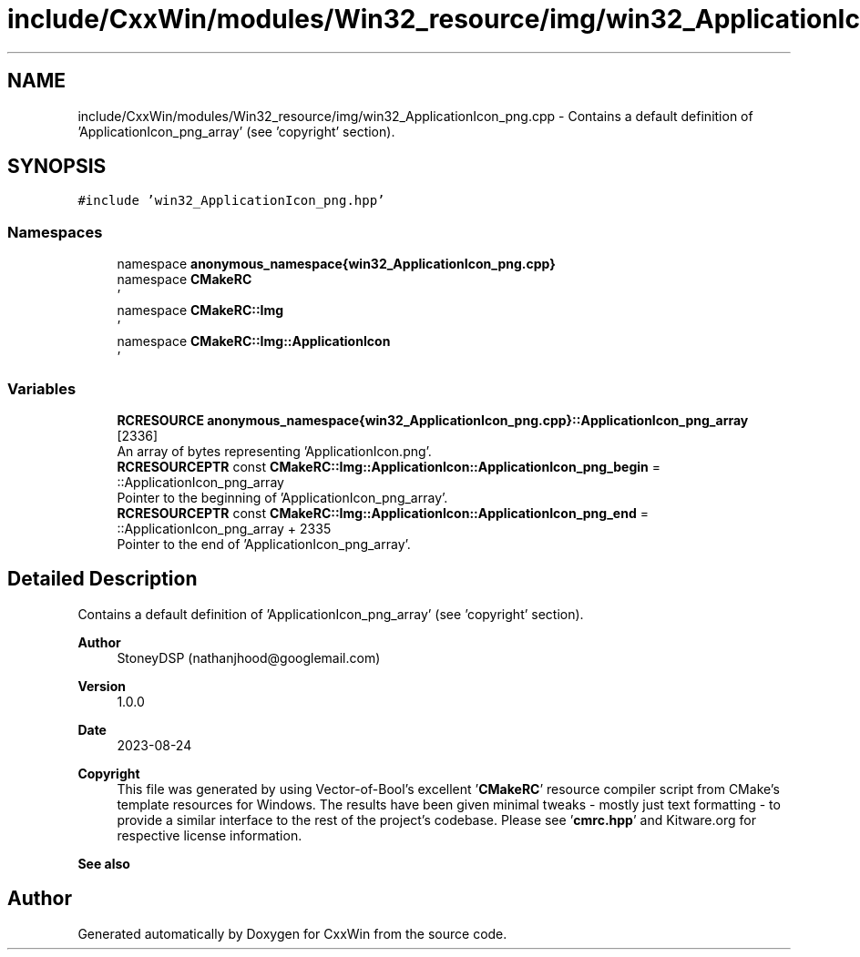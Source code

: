 .TH "include/CxxWin/modules/Win32_resource/img/win32_ApplicationIcon_png.cpp" 3Version 1.0.1" "CxxWin" \" -*- nroff -*-
.ad l
.nh
.SH NAME
include/CxxWin/modules/Win32_resource/img/win32_ApplicationIcon_png.cpp \- Contains a default definition of 'ApplicationIcon_png_array' (see 'copyright' section)\&.  

.SH SYNOPSIS
.br
.PP
\fC#include 'win32_ApplicationIcon_png\&.hpp'\fP
.br

.SS "Namespaces"

.in +1c
.ti -1c
.RI "namespace \fBanonymous_namespace{win32_ApplicationIcon_png\&.cpp}\fP"
.br
.ti -1c
.RI "namespace \fBCMakeRC\fP"
.br
.RI "' "
.ti -1c
.RI "namespace \fBCMakeRC::Img\fP"
.br
.RI "' "
.ti -1c
.RI "namespace \fBCMakeRC::Img::ApplicationIcon\fP"
.br
.RI "' "
.in -1c
.SS "Variables"

.in +1c
.ti -1c
.RI "\fBRCRESOURCE\fP \fBanonymous_namespace{win32_ApplicationIcon_png\&.cpp}::ApplicationIcon_png_array\fP [2336]"
.br
.RI "An array of bytes representing 'ApplicationIcon\&.png'\&. "
.ti -1c
.RI "\fBRCRESOURCEPTR\fP const \fBCMakeRC::Img::ApplicationIcon::ApplicationIcon_png_begin\fP = ::ApplicationIcon_png_array"
.br
.RI "Pointer to the beginning of 'ApplicationIcon_png_array'\&. "
.ti -1c
.RI "\fBRCRESOURCEPTR\fP const \fBCMakeRC::Img::ApplicationIcon::ApplicationIcon_png_end\fP = ::ApplicationIcon_png_array + 2335"
.br
.RI "Pointer to the end of 'ApplicationIcon_png_array'\&. "
.in -1c
.SH "Detailed Description"
.PP 
Contains a default definition of 'ApplicationIcon_png_array' (see 'copyright' section)\&. 


.PP
\fBAuthor\fP
.RS 4
StoneyDSP (nathanjhood@googlemail.com)
.RE
.PP
.PP
\fBVersion\fP
.RS 4
1\&.0\&.0 
.RE
.PP
\fBDate\fP
.RS 4
2023-08-24
.RE
.PP
\fBCopyright\fP
.RS 4
This file was generated by using Vector-of-Bool's excellent '\fBCMakeRC\fP' resource compiler script from CMake's template resources for Windows\&. The results have been given minimal tweaks - mostly just text formatting - to provide a similar interface to the rest of the project's codebase\&. Please see '\fBcmrc\&.hpp\fP' and Kitware\&.org for respective license information\&.
.RE
.PP
\fBSee also\fP
.RS 4
'ApplicationIcon\&.png' 
.RE
.PP

.SH "Author"
.PP 
Generated automatically by Doxygen for CxxWin from the source code\&.
